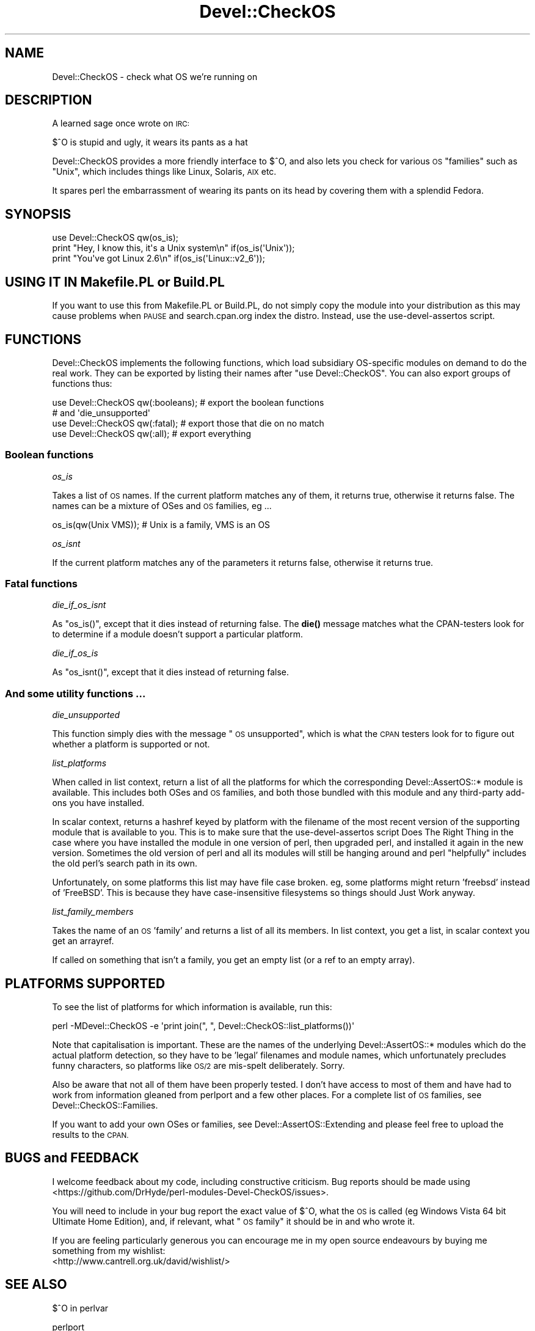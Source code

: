 .\" Automatically generated by Pod::Man 4.14 (Pod::Simple 3.41)
.\"
.\" Standard preamble:
.\" ========================================================================
.de Sp \" Vertical space (when we can't use .PP)
.if t .sp .5v
.if n .sp
..
.de Vb \" Begin verbatim text
.ft CW
.nf
.ne \\$1
..
.de Ve \" End verbatim text
.ft R
.fi
..
.\" Set up some character translations and predefined strings.  \*(-- will
.\" give an unbreakable dash, \*(PI will give pi, \*(L" will give a left
.\" double quote, and \*(R" will give a right double quote.  \*(C+ will
.\" give a nicer C++.  Capital omega is used to do unbreakable dashes and
.\" therefore won't be available.  \*(C` and \*(C' expand to `' in nroff,
.\" nothing in troff, for use with C<>.
.tr \(*W-
.ds C+ C\v'-.1v'\h'-1p'\s-2+\h'-1p'+\s0\v'.1v'\h'-1p'
.ie n \{\
.    ds -- \(*W-
.    ds PI pi
.    if (\n(.H=4u)&(1m=24u) .ds -- \(*W\h'-12u'\(*W\h'-12u'-\" diablo 10 pitch
.    if (\n(.H=4u)&(1m=20u) .ds -- \(*W\h'-12u'\(*W\h'-8u'-\"  diablo 12 pitch
.    ds L" ""
.    ds R" ""
.    ds C` ""
.    ds C' ""
'br\}
.el\{\
.    ds -- \|\(em\|
.    ds PI \(*p
.    ds L" ``
.    ds R" ''
.    ds C`
.    ds C'
'br\}
.\"
.\" Escape single quotes in literal strings from groff's Unicode transform.
.ie \n(.g .ds Aq \(aq
.el       .ds Aq '
.\"
.\" If the F register is >0, we'll generate index entries on stderr for
.\" titles (.TH), headers (.SH), subsections (.SS), items (.Ip), and index
.\" entries marked with X<> in POD.  Of course, you'll have to process the
.\" output yourself in some meaningful fashion.
.\"
.\" Avoid warning from groff about undefined register 'F'.
.de IX
..
.nr rF 0
.if \n(.g .if rF .nr rF 1
.if (\n(rF:(\n(.g==0)) \{\
.    if \nF \{\
.        de IX
.        tm Index:\\$1\t\\n%\t"\\$2"
..
.        if !\nF==2 \{\
.            nr % 0
.            nr F 2
.        \}
.    \}
.\}
.rr rF
.\" ========================================================================
.\"
.IX Title "Devel::CheckOS 3"
.TH Devel::CheckOS 3 "2020-10-15" "perl v5.32.0" "User Contributed Perl Documentation"
.\" For nroff, turn off justification.  Always turn off hyphenation; it makes
.\" way too many mistakes in technical documents.
.if n .ad l
.nh
.SH "NAME"
Devel::CheckOS \- check what OS we're running on
.SH "DESCRIPTION"
.IX Header "DESCRIPTION"
A learned sage once wrote on \s-1IRC:\s0
.PP
.Vb 1
\&   $^O is stupid and ugly, it wears its pants as a hat
.Ve
.PP
Devel::CheckOS provides a more friendly interface to $^O, and also lets
you check for various \s-1OS\s0 \*(L"families\*(R" such as \*(L"Unix\*(R", which includes things
like Linux, Solaris, \s-1AIX\s0 etc.
.PP
It spares perl the embarrassment of wearing its pants on its head by
covering them with a splendid Fedora.
.SH "SYNOPSIS"
.IX Header "SYNOPSIS"
.Vb 2
\&    use Devel::CheckOS qw(os_is);
\&    print "Hey, I know this, it\*(Aqs a Unix system\en" if(os_is(\*(AqUnix\*(Aq));
\&
\&    print "You\*(Aqve got Linux 2.6\en" if(os_is(\*(AqLinux::v2_6\*(Aq));
.Ve
.SH "USING IT IN Makefile.PL or Build.PL"
.IX Header "USING IT IN Makefile.PL or Build.PL"
If you want to use this from Makefile.PL or Build.PL, do
not simply copy the module into your distribution as this may cause
problems when \s-1PAUSE\s0 and search.cpan.org index the distro.  Instead, use
the use-devel-assertos script.
.SH "FUNCTIONS"
.IX Header "FUNCTIONS"
Devel::CheckOS implements the following functions, which load subsidiary
OS-specific modules on demand to do the real work.  They can be exported
by listing their names after \f(CW\*(C`use Devel::CheckOS\*(C'\fR.  You can also export
groups of functions thus:
.PP
.Vb 2
\&    use Devel::CheckOS qw(:booleans); # export the boolean functions
\&                                      # and \*(Aqdie_unsupported\*(Aq
\&    
\&    use Devel::CheckOS qw(:fatal);    # export those that die on no match
\&
\&    use Devel::CheckOS qw(:all);      # export everything
.Ve
.SS "Boolean functions"
.IX Subsection "Boolean functions"
\fIos_is\fR
.IX Subsection "os_is"
.PP
Takes a list of \s-1OS\s0 names.  If the current platform matches any of them,
it returns true, otherwise it returns false.  The names can be a mixture
of OSes and \s-1OS\s0 families, eg ...
.PP
.Vb 1
\&    os_is(qw(Unix VMS)); # Unix is a family, VMS is an OS
.Ve
.PP
\fIos_isnt\fR
.IX Subsection "os_isnt"
.PP
If the current platform matches any of the parameters it returns false,
otherwise it returns true.
.SS "Fatal functions"
.IX Subsection "Fatal functions"
\fIdie_if_os_isnt\fR
.IX Subsection "die_if_os_isnt"
.PP
As \f(CW\*(C`os_is()\*(C'\fR, except that it dies instead of returning false.  The \fBdie()\fR
message matches what the CPAN-testers look for to determine if a module
doesn't support a particular platform.
.PP
\fIdie_if_os_is\fR
.IX Subsection "die_if_os_is"
.PP
As \f(CW\*(C`os_isnt()\*(C'\fR, except that it dies instead of returning false.
.SS "And some utility functions ..."
.IX Subsection "And some utility functions ..."
\fIdie_unsupported\fR
.IX Subsection "die_unsupported"
.PP
This function simply dies with the message \*(L"\s-1OS\s0 unsupported\*(R", which is what
the \s-1CPAN\s0 testers look for to figure out whether a platform is supported or
not.
.PP
\fIlist_platforms\fR
.IX Subsection "list_platforms"
.PP
When called in list context,
return a list of all the platforms for which the corresponding
Devel::AssertOS::* module is available.  This includes both OSes and \s-1OS\s0
families, and both those bundled with this module and any third-party
add-ons you have installed.
.PP
In scalar context, returns a hashref keyed by platform with the filename
of the most recent version of the supporting module that is available to you.
This is to make sure that the use-devel-assertos script Does The Right Thing
in the case where you have installed the module in one version of perl, then
upgraded perl, and installed it again in the new version.  Sometimes the old
version of perl and all its modules will still be hanging around and perl
\&\*(L"helpfully\*(R" includes the old perl's search path in its own.
.PP
Unfortunately, on some platforms this list may have file case
broken.  eg, some platforms might return 'freebsd' instead of 'FreeBSD'.
This is because they have case-insensitive filesystems so things
should Just Work anyway.
.PP
\fIlist_family_members\fR
.IX Subsection "list_family_members"
.PP
Takes the name of an \s-1OS\s0 'family' and returns a list of all its members.
In list context, you get a list, in scalar context you get an arrayref.
.PP
If called on something that isn't a family, you get an empty list (or
a ref to an empty array).
.SH "PLATFORMS SUPPORTED"
.IX Header "PLATFORMS SUPPORTED"
To see the list of platforms for which information is available, run this:
.PP
.Vb 1
\&    perl \-MDevel::CheckOS \-e \*(Aqprint join(", ", Devel::CheckOS::list_platforms())\*(Aq
.Ve
.PP
Note that capitalisation is important.  These are the names of the
underlying Devel::AssertOS::* modules
which do the actual platform detection, so they have to
be 'legal' filenames and module names, which unfortunately precludes
funny characters, so platforms like \s-1OS/2\s0 are mis-spelt deliberately.
Sorry.
.PP
Also be aware that not all of them have been properly tested.  I don't
have access to most of them and have had to work from information
gleaned from perlport and a few other places.  For a complete list of
\&\s-1OS\s0 families, see Devel::CheckOS::Families.
.PP
If you want to add your own OSes or families, see Devel::AssertOS::Extending
and please feel free to upload the results to the \s-1CPAN.\s0
.SH "BUGS and FEEDBACK"
.IX Header "BUGS and FEEDBACK"
I welcome feedback about my code, including constructive criticism.
Bug reports should be made using <https://github.com/DrHyde/perl\-modules\-Devel\-CheckOS/issues>.
.PP
You will need to include in your bug report the exact value of $^O, what
the \s-1OS\s0 is called (eg Windows Vista 64 bit Ultimate Home Edition), and,
if relevant, what \*(L"\s-1OS\s0 family\*(R" it should be in and who wrote it.
.PP
If you are feeling particularly generous you can encourage me in my
open source endeavours by buying me something from my wishlist:
  <http://www.cantrell.org.uk/david/wishlist/>
.SH "SEE ALSO"
.IX Header "SEE ALSO"
$^O in perlvar
.PP
perlport
.PP
Devel::AssertOS
.PP
Devel::AssertOS::Extending
.PP
Probe::Perl
.PP
The use-devel-assertos script
.PP
Module::Install::AssertOS
.SH "AUTHOR"
.IX Header "AUTHOR"
David Cantrell <\fIdavid@cantrell.org.uk\fR>
.PP
Thanks to David Golden for the name and ideas about the interface, and
to the cpan-testers-discuss mailing list for prompting me to write it
in the first place.
.PP
Thanks to Ken Williams, from whose Module::Build I lifted some of the
information about what should be in the Unix family.
.PP
Thanks to Billy Abbott for finding some bugs for me on \s-1VMS.\s0
.PP
Thanks to Matt Kraai for information about \s-1QNX.\s0
.PP
Thanks to Kenichi Ishigaki and Gabor Szabo for reporting a bug on Windows,
and to the former for providing a patch.
.PP
Thanks to Paul Green for some information about \s-1VOS.\s0
.PP
Thanks to Yanick Champoux for a patch to let Devel::AssertOS support
negative assertions.
.PP
Thanks to Brian Fraser for adding Android support.
.PP
Thanks to Dale Evans for Debian detection, a bunch of Mac \s-1OS X\s0 specific version
detection modules, and perl 5.6 support.
.PP
Thanks to Graham Knop for fixing a build bug on perl 5.8.
.SH "SOURCE CODE REPOSITORY"
.IX Header "SOURCE CODE REPOSITORY"
<git://github.com/DrHyde/perl\-modules\-Devel\-CheckOS.git>
.SH "COPYRIGHT and LICENCE"
.IX Header "COPYRIGHT and LICENCE"
Copyright 2007\-2020 David Cantrell
.PP
This software is free-as-in-speech software, and may be used, distributed, and modified under the terms of either the \s-1GNU\s0 General Public Licence version 2 or the Artistic Licence. It's up to you which one you use. The full text of the licences can be found in the files \s-1GPL2\s0.txt and \s-1ARTISTIC\s0.txt, respectively.
.SH "HATS"
.IX Header "HATS"
I recommend buying a Fedora from <http://hatsdirect.com/>.
.SH "CONSPIRACY"
.IX Header "CONSPIRACY"
This module is also free-as-in-mason software.
